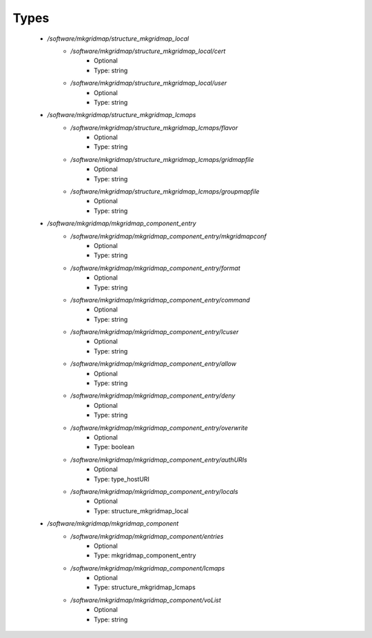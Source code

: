
Types
-----

 - `/software/mkgridmap/structure_mkgridmap_local`
    - `/software/mkgridmap/structure_mkgridmap_local/cert`
        - Optional
        - Type: string
    - `/software/mkgridmap/structure_mkgridmap_local/user`
        - Optional
        - Type: string
 - `/software/mkgridmap/structure_mkgridmap_lcmaps`
    - `/software/mkgridmap/structure_mkgridmap_lcmaps/flavor`
        - Optional
        - Type: string
    - `/software/mkgridmap/structure_mkgridmap_lcmaps/gridmapfile`
        - Optional
        - Type: string
    - `/software/mkgridmap/structure_mkgridmap_lcmaps/groupmapfile`
        - Optional
        - Type: string
 - `/software/mkgridmap/mkgridmap_component_entry`
    - `/software/mkgridmap/mkgridmap_component_entry/mkgridmapconf`
        - Optional
        - Type: string
    - `/software/mkgridmap/mkgridmap_component_entry/format`
        - Optional
        - Type: string
    - `/software/mkgridmap/mkgridmap_component_entry/command`
        - Optional
        - Type: string
    - `/software/mkgridmap/mkgridmap_component_entry/lcuser`
        - Optional
        - Type: string
    - `/software/mkgridmap/mkgridmap_component_entry/allow`
        - Optional
        - Type: string
    - `/software/mkgridmap/mkgridmap_component_entry/deny`
        - Optional
        - Type: string
    - `/software/mkgridmap/mkgridmap_component_entry/overwrite`
        - Optional
        - Type: boolean
    - `/software/mkgridmap/mkgridmap_component_entry/authURIs`
        - Optional
        - Type: type_hostURI
    - `/software/mkgridmap/mkgridmap_component_entry/locals`
        - Optional
        - Type: structure_mkgridmap_local
 - `/software/mkgridmap/mkgridmap_component`
    - `/software/mkgridmap/mkgridmap_component/entries`
        - Optional
        - Type: mkgridmap_component_entry
    - `/software/mkgridmap/mkgridmap_component/lcmaps`
        - Optional
        - Type: structure_mkgridmap_lcmaps
    - `/software/mkgridmap/mkgridmap_component/voList`
        - Optional
        - Type: string
